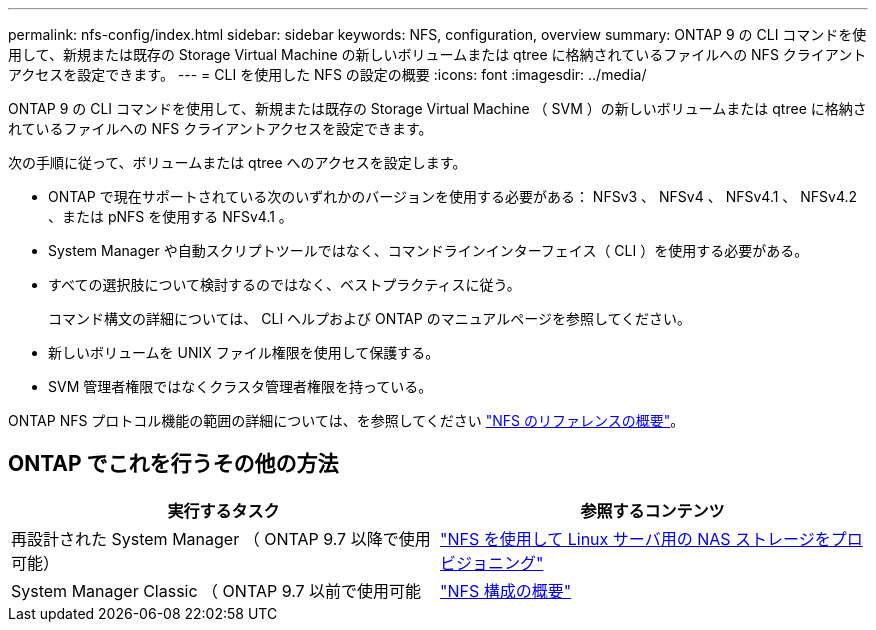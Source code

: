 ---
permalink: nfs-config/index.html 
sidebar: sidebar 
keywords: NFS, configuration, overview 
summary: ONTAP 9 の CLI コマンドを使用して、新規または既存の Storage Virtual Machine の新しいボリュームまたは qtree に格納されているファイルへの NFS クライアントアクセスを設定できます。 
---
= CLI を使用した NFS の設定の概要
:icons: font
:imagesdir: ../media/


[role="lead"]
ONTAP 9 の CLI コマンドを使用して、新規または既存の Storage Virtual Machine （ SVM ）の新しいボリュームまたは qtree に格納されているファイルへの NFS クライアントアクセスを設定できます。

次の手順に従って、ボリュームまたは qtree へのアクセスを設定します。

* ONTAP で現在サポートされている次のいずれかのバージョンを使用する必要がある： NFSv3 、 NFSv4 、 NFSv4.1 、 NFSv4.2 、または pNFS を使用する NFSv4.1 。
* System Manager や自動スクリプトツールではなく、コマンドラインインターフェイス（ CLI ）を使用する必要がある。
* すべての選択肢について検討するのではなく、ベストプラクティスに従う。
+
コマンド構文の詳細については、 CLI ヘルプおよび ONTAP のマニュアルページを参照してください。

* 新しいボリュームを UNIX ファイル権限を使用して保護する。
* SVM 管理者権限ではなくクラスタ管理者権限を持っている。


ONTAP NFS プロトコル機能の範囲の詳細については、を参照してください link:../nfs-admin/index.html["NFS のリファレンスの概要"]。



== ONTAP でこれを行うその他の方法

[cols="2"]
|===
| 実行するタスク | 参照するコンテンツ 


| 再設計された System Manager （ ONTAP 9.7 以降で使用可能） | link:../task_nas_provision_linux_nfs.html["NFS を使用して Linux サーバ用の NAS ストレージをプロビジョニング"] 


| System Manager Classic （ ONTAP 9.7 以前で使用可能 | link:https://docs.netapp.com/us-en/ontap-sm-classic/nfs-config/index.html["NFS 構成の概要"^] 
|===